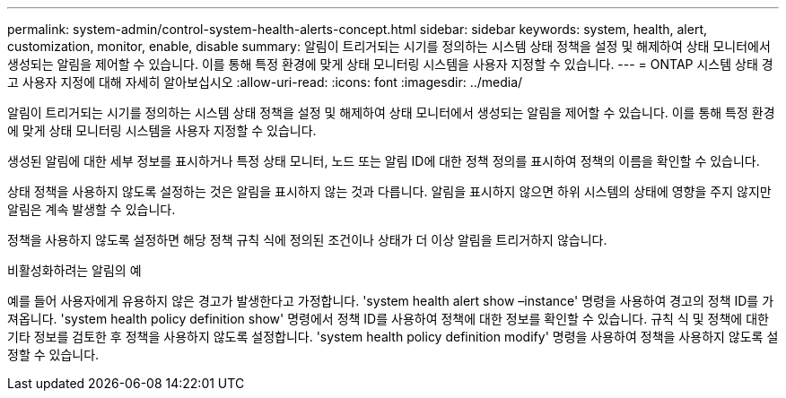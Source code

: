 ---
permalink: system-admin/control-system-health-alerts-concept.html 
sidebar: sidebar 
keywords: system, health, alert, customization, monitor, enable, disable 
summary: 알림이 트리거되는 시기를 정의하는 시스템 상태 정책을 설정 및 해제하여 상태 모니터에서 생성되는 알림을 제어할 수 있습니다. 이를 통해 특정 환경에 맞게 상태 모니터링 시스템을 사용자 지정할 수 있습니다. 
---
= ONTAP 시스템 상태 경고 사용자 지정에 대해 자세히 알아보십시오
:allow-uri-read: 
:icons: font
:imagesdir: ../media/


[role="lead"]
알림이 트리거되는 시기를 정의하는 시스템 상태 정책을 설정 및 해제하여 상태 모니터에서 생성되는 알림을 제어할 수 있습니다. 이를 통해 특정 환경에 맞게 상태 모니터링 시스템을 사용자 지정할 수 있습니다.

생성된 알림에 대한 세부 정보를 표시하거나 특정 상태 모니터, 노드 또는 알림 ID에 대한 정책 정의를 표시하여 정책의 이름을 확인할 수 있습니다.

상태 정책을 사용하지 않도록 설정하는 것은 알림을 표시하지 않는 것과 다릅니다. 알림을 표시하지 않으면 하위 시스템의 상태에 영향을 주지 않지만 알림은 계속 발생할 수 있습니다.

정책을 사용하지 않도록 설정하면 해당 정책 규칙 식에 정의된 조건이나 상태가 더 이상 알림을 트리거하지 않습니다.

.비활성화하려는 알림의 예
예를 들어 사용자에게 유용하지 않은 경고가 발생한다고 가정합니다. 'system health alert show –instance' 명령을 사용하여 경고의 정책 ID를 가져옵니다. 'system health policy definition show' 명령에서 정책 ID를 사용하여 정책에 대한 정보를 확인할 수 있습니다. 규칙 식 및 정책에 대한 기타 정보를 검토한 후 정책을 사용하지 않도록 설정합니다. 'system health policy definition modify' 명령을 사용하여 정책을 사용하지 않도록 설정할 수 있습니다.
